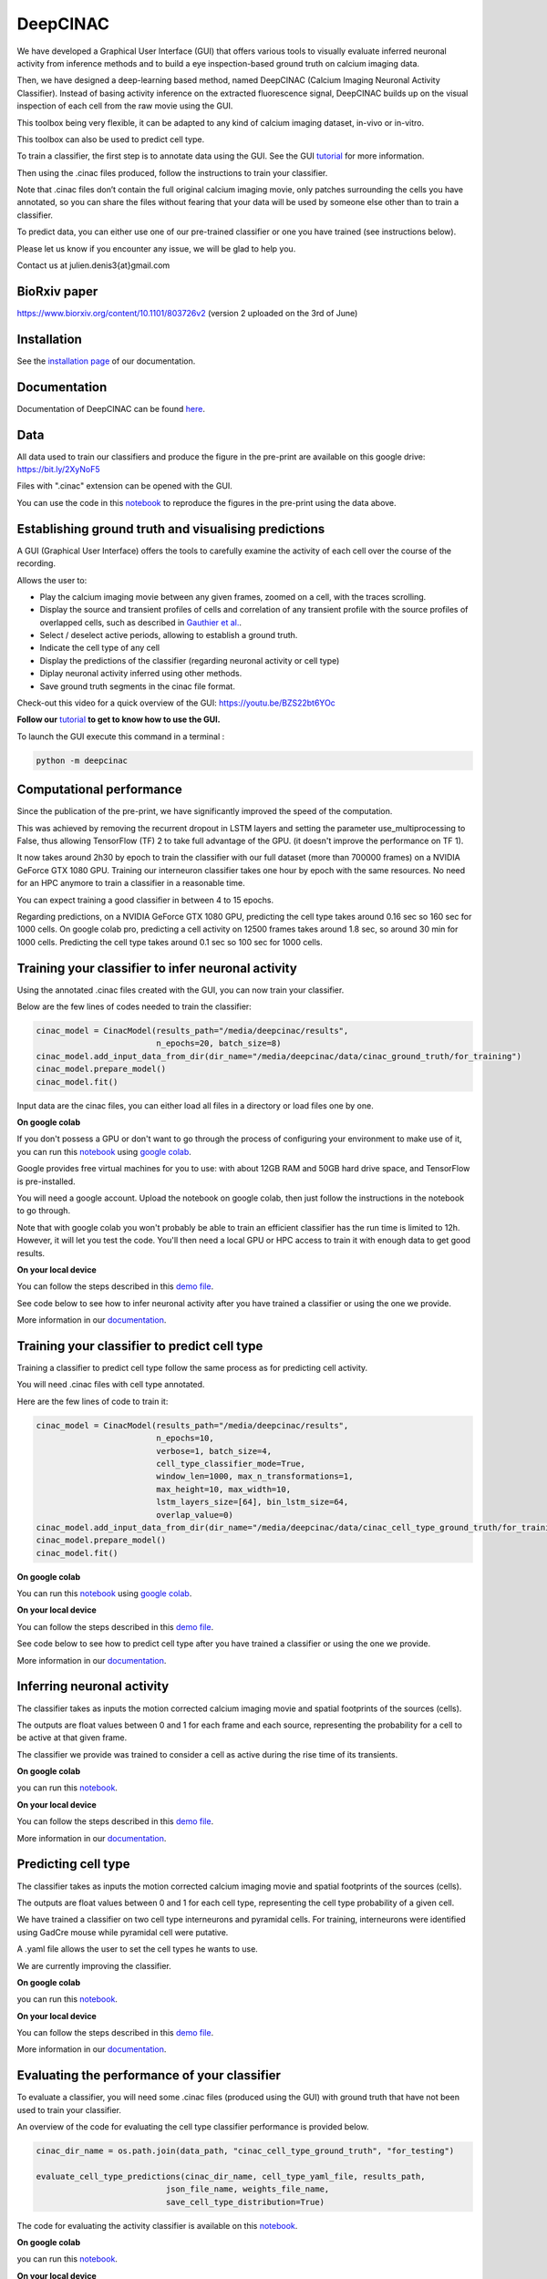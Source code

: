 =========
DeepCINAC
=========

We have developed a Graphical User Interface (GUI) that offers various tools to visually evaluate
inferred neuronal activity from inference methods and to build a eye inspection-based ground truth on calcium imaging data.

Then, we have designed a deep-learning based method, named DeepCINAC (Calcium  Imaging  Neuronal  Activity  Classifier).
Instead  of  basing  activity  inference  on  the extracted fluorescence signal,
DeepCINAC builds up on the visual inspection of each cell from the raw movie using the GUI.

This toolbox being very flexible, it can be adapted to any kind of calcium imaging dataset, in-vivo or in-vitro.

This toolbox can also be used to predict cell type.

.. image:: images/graphical_abstract_deep_cinac.png
    :width: 400px
    :align: center
    :alt: DeepCINAC workflow


To train a classifier, the first step is to annotate data using the GUI. See the GUI `tutorial <https://deepcinac.readthedocs.io/en/latest/tutorial_gui.html>`_ for more information. 

Then using the .cinac files produced, follow the instructions to train your classifier.

Note that .cinac files don’t contain the full original calcium imaging movie,
only patches surrounding the cells you have annotated, 
so you can share the files without fearing that your data will be used by someone 
else other than to train a classifier.

To predict data, you can either use one of our pre-trained classifier or one you have trained (see instructions below).

Please let us know if you encounter any issue, we will be glad to help you.

Contact us at julien.denis3{at}gmail.com

BioRxiv paper
------------- 

https://www.biorxiv.org/content/10.1101/803726v2 (version 2 uploaded on the 3rd of June)


Installation
------------

See the `installation page <https://deepcinac.readthedocs.io/en/latest/install.html>`_ of our documentation.


Documentation
-------------

Documentation of DeepCINAC can be found `here <https://deepcinac.readthedocs.io/en/latest/index.html>`_.

Data
----

All data used to train our classifiers and produce the figure in the pre-print
are available on this google drive: https://bit.ly/2XyNoF5

Files with ".cinac" extension can be opened with the GUI.

You can use the code in this `notebook <https://gitlab.com/cossartlab/deepcinac/-/blob/master/demos/notebooks/demo_deepcinac_evaluate_activity_classifier.ipynb>`_
to reproduce the figures in the pre-print using the data above.


Establishing ground truth and visualising predictions
-----------------------------------------------------

.. image:: images/exploratory_GUI.png
    :width: 400px
    :align: center
    :alt: DeepCINAC screenshot


A GUI (Graphical User Interface) offers the tools to carefully examine the activity of each cell
over the course of the recording.

Allows the user to:

* Play the calcium imaging movie between any given frames, zoomed on a cell, with the traces scrolling.

* Display the source and transient profiles of cells and correlation of any transient profile with the source profiles of overlapped cells, such as described in `Gauthier et al. <https://www.biorxiv.org/content/10.1101/473470v1.abstract>`_.

* Select / deselect active periods, allowing to establish a ground truth.

* Indicate the cell type of any cell

* Display the predictions of the classifier (regarding neuronal activity or cell type)

* Diplay neuronal activity inferred using other methods.

* Save ground truth segments in the cinac file format.


Check-out this video for a quick overview of the GUI: https://youtu.be/BZS22bt6YOc


**Follow our** `tutorial <https://deepcinac.readthedocs.io/en/latest/tutorial_gui.html>`_ **to get to know how to use the GUI.**

To launch the GUI execute this command in a terminal :

.. code::

    python -m deepcinac


Computational performance
-------------------------

Since the publication of the pre-print, we have significantly improved the speed of the computation.

This was achieved by removing the recurrent dropout in LSTM layers and setting the parameter
use_multiprocessing to False, thus allowing TensorFlow (TF) 2 to take full advantage of the GPU.
(it doesn't improve the performance on TF 1).

It now takes around 2h30 by epoch to train the classifier with our full dataset (more than 700000 frames) on a NVIDIA
GeForce GTX 1080 GPU. Training our interneuron classifier takes one hour by epoch with the same resources.
No need for an HPC anymore to train a classifier in a reasonable time.

You can expect training a good classifier in between 4 to 15 epochs.

Regarding predictions, on a NVIDIA GeForce GTX 1080 GPU, predicting the cell type takes around 0.16 sec so 160 sec for 1000 cells.
On google colab pro, predicting a cell activity on 12500 frames takes around 1.8 sec,
so around 30 min for 1000 cells. Predicting the cell type takes around 0.1 sec so 100 sec for 1000 cells.


Training your classifier to infer neuronal activity
---------------------------------------------------

Using the annotated .cinac files created with the GUI, you can now train your classifier.

Below are the few lines of codes needed to train the classifier:

.. code::

    cinac_model = CinacModel(results_path="/media/deepcinac/results",
                             n_epochs=20, batch_size=8)
    cinac_model.add_input_data_from_dir(dir_name="/media/deepcinac/data/cinac_ground_truth/for_training")
    cinac_model.prepare_model()
    cinac_model.fit()


Input data are the cinac files, you can either load all files in a directory 
or load files one by one. 

**On google colab**

If  you don't possess a GPU or don't want to go through the process of configuring your environment to make use of it,
you can run this `notebook <https://gitlab.com/cossartlab/deepcinac/-/blob/master/demos/notebooks/demo_deep_cinac_training.ipynb>`_
using `google colab <https://colab.research.google.com>`_.

Google provides free virtual machines for you to use: with about 12GB RAM and 50GB hard drive space, and TensorFlow is pre-installed.

You will need a google account. Upload the notebook on google colab, then just follow the instructions in the notebook to go through.

Note that with google colab you won't probably be able to train an efficient classifier has the run time is limited to 12h. However, it will let you test the code. 
You'll then need a local GPU or HPC access to train it with enough data to get good results. 

**On your local device**

You can follow the steps described in this `demo file <https://gitlab.com/cossartlab/deepcinac/-/blob/master/demos/general/demo_deepcinac_training.py>`_. 


See code below to see how to infer neuronal activity after you have trained a classifier or using the one we provide. 

More information in our `documentation <https://deepcinac.readthedocs.io/en/latest/tutorial_training.html>`_.


Training your classifier to predict cell type
---------------------------------------------

Training a classifier to predict cell type follow the same process as for 
predicting cell activity. 

You will need .cinac files with cell type annotated.

Here are the few lines of code to train it:

.. code::

    cinac_model = CinacModel(results_path="/media/deepcinac/results", 
                             n_epochs=10, 
                             verbose=1, batch_size=4,
                             cell_type_classifier_mode=True,
                             window_len=1000, max_n_transformations=1,
                             max_height=10, max_width=10, 
                             lstm_layers_size=[64], bin_lstm_size=64,
                             overlap_value=0)
    cinac_model.add_input_data_from_dir(dir_name="/media/deepcinac/data/cinac_cell_type_ground_truth/for_training")
    cinac_model.prepare_model()
    cinac_model.fit()

**On google colab**

You can run this `notebook <https://gitlab.com/cossartlab/deepcinac/-/blob/master/demos/notebooks/demo_deep_cinac_training.ipynb>`_
using `google colab <https://colab.research.google.com>`_.

**On your local device**

You can follow the steps described in this `demo file <https://gitlab.com/cossartlab/deepcinac/-/blob/master/demos/general/demo_deepcinac_training.py>`_. 


See code below to see how to predict cell type after you have trained a classifier or using the one we provide. 

More information in our `documentation <https://deepcinac.readthedocs.io/en/latest/tutorial_training.html>`_.


Inferring neuronal activity
---------------------------

The classifier takes as inputs the motion corrected calcium imaging movie and spatial footprints of the sources (cells).

The outputs are float values between 0 and 1 for each frame and each source,
representing the probability for a cell to be active at that given frame.

The classifier we provide was trained to consider a cell as active during the rise time of its transients.

**On google colab**

you can run this `notebook <https://gitlab.com/cossartlab/deepcinac/-/blob/master/demos/notebooks/demo_deepcinac_predictions.ipynb>`_.


**On your local device**

You can follow the steps described in this `demo file <https://gitlab.com/cossartlab/deepcinac/-/blob/master/demos/general/demo_deepcinac_predictions.py>`_. 

More information in our `documentation <https://deepcinac.readthedocs.io/en/latest/tutorial_predictions.html>`_.


Predicting cell type
--------------------

The classifier takes as inputs the motion corrected calcium imaging movie and spatial footprints of the sources (cells).

The outputs are float values between 0 and 1 for each cell type,
representing the cell type probability of a given cell.

We have trained a classifier on two cell type interneurons and pyramidal cells. For training, interneurons were identified using GadCre mouse while pyramidal cell were putative. 

A .yaml file allows the user to set the cell types he wants to use.

We are currently improving the classifier. 

**On google colab**

you can run this `notebook <https://gitlab.com/cossartlab/deepcinac/-/blob/master/demos/notebooks/demo_deepcinac_predictions.ipynb>`_.


**On your local device**

You can follow the steps described in this `demo file <https://gitlab.com/cossartlab/deepcinac/-/blob/master/demos/general/demo_deepcinac_predictions.py>`_. 

More information in our `documentation <https://deepcinac.readthedocs.io/en/latest/tutorial_predictions.html>`_.


Evaluating the performance of your classifier
---------------------------------------------

To evaluate a classifier, you will need some .cinac files (produced using the GUI) with ground truth that have not been used to train your classifier.

An overview of the code for evaluating the cell type classifier performance is provided below. 

.. code::

    cinac_dir_name = os.path.join(data_path, "cinac_cell_type_ground_truth", "for_testing")

    evaluate_cell_type_predictions(cinac_dir_name, cell_type_yaml_file, results_path,
                               json_file_name, weights_file_name, 
                               save_cell_type_distribution=True)



The code for evaluating the activity classifier is available on this `notebook <https://gitlab.com/cossartlab/deepcinac/-/blob/master/demos/notebooks/demo_deepcinac_evaluate_activity_classifier.ipynb>`_.


**On google colab**

you can run this `notebook <https://gitlab.com/cossartlab/deepcinac/-/blob/master/demos/notebooks/demo_deepcinac_predictions.ipynb>`_.


**On your local device**

You can follow the steps described in this `demo file <https://gitlab.com/cossartlab/deepcinac/-/blob/master/demos/general/demo_deepcinac_predictions.py>`_. 

More informations in our `documentation <https://deepcinac.readthedocs.io/>`_.


Generating simulated calcium imaging movies
-------------------------------------------

**On google colab**

If you just want to generate simulated calcium imaging movie you can run
`this notebook <https://gitlab.com/cossartlab/deepcinac/tree/master/demos/notebooks/deepcinac_simulated_movie_generator.ipynb>`_
using `google colab <https://colab.research.google.com>`_.

**On your local device**

You can follow the steps described in `this demo file <https://gitlab.com/cossartlab/deepcinac/tree/master/demos/general/demo_deepcinac_simulated_movie_generator.py>`_.

**Examples**
You can download examples of simulated movies `here <https://gitlab.com/cossartlab/deepcinac/tree/master/demos/data/simulated_movies>`_.


